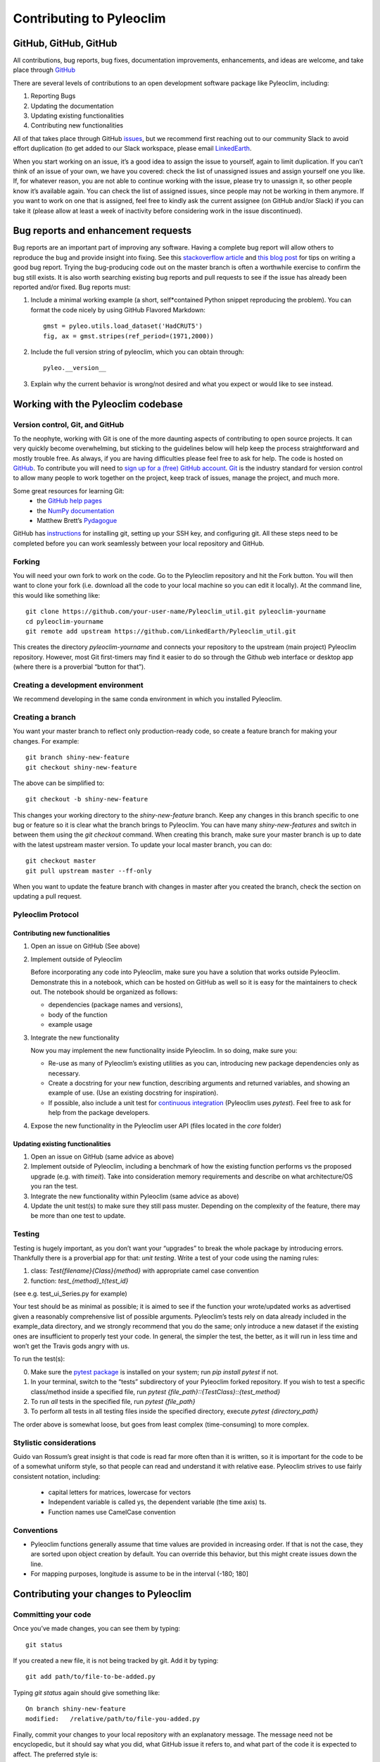 .. _contributing_to_pyleoclim:

#########################
Contributing to Pyleoclim
#########################


GitHub, GitHub, GitHub
=======================
All contributions, bug reports, bug fixes, documentation improvements, enhancements,
and ideas are welcome, and take place through `GitHub <https://github.com/LinkedEarth/Pyleoclim_util/issues>`_

There are several levels of contributions to an open development software package like Pyleoclim, including:

#.  Reporting Bugs
#.  Updating the documentation
#.  Updating existing functionalities
#.  Contributing new functionalities

All of that takes place through GitHub `issues <https://docs.github.com/en/issues/tracking-your-work-with-issues/quickstart>`_, but we recommend first reaching out to our community Slack to avoid effort duplication (to get added to our Slack workspace, please email `LinkedEarth <mailto:linkedearth@gmail.com>`_.

When you start working on an issue, it’s a good idea to assign the issue to yourself, again to limit duplication. If you can’t think of an issue of your own, we have you covered:  check the list of unassigned issues and assign yourself one you like.
If, for whatever reason, you are not able to continue working with the issue, please try to unassign it, so other people know it’s available again. You can check the list of assigned issues, since people may not be working in them anymore. If you want to work on one that is assigned, feel free to kindly ask the current assignee (on GitHub and/or Slack) if you can take it (please allow at least a week of inactivity before considering work in the issue discontinued).

Bug reports and enhancement requests
====================================

Bug reports are an important part of improving any software. Having a complete bug report will allow others to reproduce the bug and provide insight into fixing. See this `stackoverflow article <https://stackoverflow.com/help/mcve>`_ and `this blog post <https://matthewrocklin.com/blog/work/2018/02/28/minimal-bug-reports>`_ for tips on writing a good bug report.
Trying the bug-producing code out on the master branch is often a worthwhile exercise to confirm the bug still exists. It is also worth searching existing bug reports and pull requests to see if the issue has already been reported and/or fixed.
Bug reports must:

1. Include a minimal working example (a short, self*contained Python snippet reproducing the problem). You can format the code nicely by using GitHub Flavored Markdown::

    gmst = pyleo.utils.load_dataset('HadCRUT5')
    fig, ax = gmst.stripes(ref_period=(1971,2000))
2. Include the full version string of pyleoclim, which you can obtain through::

    pyleo.__version__
3. Explain why the current behavior is wrong/not desired and what you expect or would like to see instead.


Working with the Pyleoclim codebase
===================================
Version control, Git, and GitHub
""""""""""""""""""""""""""""""""

To the neophyte, working with Git is one of the more daunting aspects of contributing to open source projects.
It can very quickly become overwhelming, but sticking to the guidelines below will help keep the process straightforward and mostly trouble free. As always, if you are having difficulties please feel free to ask for help.
The code is hosted on `GitHub <https://github.com/LinkedEarth/Pyleoclim_util>`_. To contribute you will need to `sign up for a (free) GitHub account <https://github.com/signup/free>`_. `Git <https://git*scm.com/>`_ is the industry standard for version control to allow many people to work together on the project, keep track of issues, manage the project, and much more.

Some great resources for learning Git:
  * the `GitHub help pages <https://help.github.com/>`_
  * the `NumPy documentation <https://numpy.org/doc/stable/dev/index.html>`_
  * Matthew Brett’s `Pydagogue <https://matthew-brett.github.io/pydagogue/>`_

GitHub has `instructions <https://help.github.com/set-up-git-redirect>`_ for installing git, setting up your SSH key, and configuring git. All these steps need to be completed before you can work seamlessly between your local repository and GitHub.

Forking
"""""""
You will need your own fork to work on the code. Go to the Pyleoclim repository and hit the Fork button. You will then want to clone your fork (i.e. download all the code to your local machine so you can edit it locally).
At the command line, this would like something like::

    git clone https://github.com/your-user-name/Pyleoclim_util.git pyleoclim-yourname
    cd pyleoclim-yourname
    git remote add upstream https://github.com/LinkedEarth/Pyleoclim_util.git

This creates the directory `pyleoclim-yourname` and connects your repository to the upstream (main project) Pyleoclim repository.  However, most Git first-timers may find it easier to do so through the Github web interface or desktop app (where there is a proverbial “button for that”).

Creating a development environment
""""""""""""""""""""""""""""""""""
We recommend developing in the same conda environment in which you installed Pyleoclim.

Creating a branch
"""""""""""""""""
You want your master branch to reflect only production-ready code, so create a feature branch for making your changes. For example::

    git branch shiny-new-feature
    git checkout shiny-new-feature

The above can be simplified to::

    git checkout -b shiny-new-feature

This changes your working directory to the `shiny-new-feature` branch. Keep any changes in this branch specific to one bug or feature so it is clear what the branch brings to Pyleoclim. You can have many `shiny-new-features` and switch in between them using the `git checkout` command.
When creating this branch, make sure your master branch is up to date with the latest upstream master version. To update your local master branch, you can do::

    git checkout master
    git pull upstream master --ff-only

When you want to update the feature branch with changes in master after you created the branch, check the section on updating a pull request.

Pyleoclim Protocol
""""""""""""""""""

Contributing new functionalities
********************************

1.  Open an issue on GitHub (See above)
2.  Implement outside of Pyleoclim

    Before incorporating any code into Pyleoclim, make sure you have a solution that works outside Pyleoclim. Demonstrate this in a notebook, which can be hosted on GitHub as well so it is easy for the maintainers to check out. The notebook should be organized as follows:

    - dependencies (package names and versions),
    - body of the function
    - example usage
3.  Integrate the new functionality

    Now you may implement the new functionality inside Pyleoclim. In so doing, make sure you:

    * Re-use as many of Pyleoclim’s existing utilities as you can, introducing new package  dependencies only as necessary.
    * Create a docstring for your new function, describing arguments and returned variables, and showing an example of use. (Use an existing docstring for inspiration).
    * If possible, also include a unit test for `continuous integration <https://youtu.be/_WvjhrZR01U>`_ (Pyleoclim uses `pytest`). Feel free to ask for help from the package developers.

4.  Expose the new functionality in the Pyleoclim user API (files located in the `core` folder)


Updating existing functionalities
**********************************

1. Open an issue on GitHub (same advice as above)
2. Implement outside of Pyleoclim, including a benchmark of how the existing function performs vs the proposed upgrade (e.g. with `timeit`).  Take into consideration memory requirements and describe on what architecture/OS you ran the test.
3. Integrate the new functionality within Pyleoclim (same advice as above)
4. Update the unit test(s) to make sure they still pass muster. Depending on the complexity of the feature, there may be more than one test to update.

Testing
"""""""

Testing is hugely important, as you don’t want your “upgrades” to break the whole package by introducing errors. Thankfully there is a proverbial app for that: *unit testing*. Write a test of your code using the naming rules:

1. class: `Test{filename}{Class}{method}` with appropriate camel case convention
2. function: `test_{method}_t{test_id}`

(see e.g. test_ui_Series.py for example)

Your test should be as minimal as possible; it is aimed to see if the function your wrote/updated works as advertised given a reasonably comprehensive list of possible arguments. Pyleoclim’s tests rely on data already included in the example_data directory, and we strongly recommend that you do the same; only introduce a new dataset if the existing ones are insufficient to properly test your code. In general, the simpler the test, the better, as it will run in less time and won’t get the Travis gods angry with us.

To run the test(s):

0.  Make sure the `pytest package <https://docs.pytest.org>`_ is installed on your system; run `pip install pytest` if not.
1.  In your terminal, switch to the “tests” subdirectory of your Pyleoclim forked repository. If you wish to  test a specific class/method inside a specified file, run `pytest {file_path}\::{TestClass}\::{test_method}`
2.  To run *all* tests in the specified file, run `pytest {file_path}`
3.  To perform all tests in all testing files inside the specified directory, execute `pytest {directory_path}`

The order above is somewhat loose, but goes from least complex (time-consuming) to more complex.


Stylistic considerations
""""""""""""""""""""""""
Guido van Rossum’s great insight is that code is read far more often than it is written, so it is important for the code to be of a somewhat uniform style, so that people can read and understand it with relative ease. Pyleoclim strives to use fairly consistent notation, including:

  * capital letters for matrices, lowercase for vectors
  * Independent variable is called ys, the dependent variable  (the time axis) ts.
  * Function names use CamelCase convention

Conventions
"""""""""""
- Pyleoclim functions generally assume that time values are provided in increasing order. If that is not the case, they are sorted upon object creation by default. You can override this behavior, but this might create issues down the line.
- For mapping purposes, longitude is assume to be in the interval (-180; 180]

Contributing your changes to Pyleoclim
======================================

Committing your code
""""""""""""""""""""
Once you’ve made changes, you can see them by typing::

    git status

If you created a new file, it is not being tracked by git. Add it by typing::

    git add path/to/file-to-be-added.py

Typing `git status` again should give something like::

    On branch shiny-new-feature
    modified:   /relative/path/to/file-you-added.py

Finally, commit your changes to your local repository with an explanatory message. The message need not be encyclopedic, but it should say what you did, what GitHub issue it refers to, and what part of the code it is expected to affect.
The  preferred style is:

  * a subject line with < 80 chars.
  * One blank line.
  * Optionally, a commit message body.

Now you can commit your changes in your local repository::

    git commit -m 'type your message here'

Pushing your changes
""""""""""""""""""""

When you want your changes to appear publicly on your GitHub page, push your forked feature branch’s commits::

    git push origin shiny-new-feature

Here `origin` is the default name given to your remote repository on GitHub. You can see the remote repositories::

    git remote -v

If you added the upstream repository as described above you will see something like::

    origin  git@github.com:yourname/Pyleoclim_util.git (fetch)
    origin  git@github.com:yourname/Pyleoclim_util.git (push)
    upstream  git://github.com/LinkedEarth/Pyleoclim_util.git (fetch)
    upstream  git://github.com/LinkedEarth/Pyleoclim_util.git (push)

Now your code is on GitHub, but it is not yet a part of the Pyleoclim project. For that to happen, a pull request needs to be submitted on GitHub.

Filing a Pull Request
"""""""""""""""""""""
When you’re ready to ask for a code review, file a pull request. But before you do, please double-check that you have followed all the guidelines outlined in this document regarding code style, tests, performance tests, and documentation. You should also double check your branch changes against the branch it was based on:

  * Navigate to your repository on GitHub
  * Click on Branches
  * Click on the Compare button for your feature branch
  * Select the base and compare branches, if necessary. This will be *Development* and *shiny-new-feature*, respectively.

If everything looks good, you are ready to make a pull request. A pull request is how code from a local repository becomes available to the GitHub community and can be reviewed by a project’s owners/developers and eventually merged into the master version. This pull request and its associated changes will eventually be committed to the master branch and available in the next release. To submit a pull request:

  * Navigate to your repository on GitHub
  * Click on the Pull Request button
  * You can then click on Commits and Files Changed to make sure everything looks okay one last time
  * Write a description of your changes in the Preview Discussion tab
  * Click Send Pull Request.

This request then goes to the repository maintainers, and they will review the code.

Updating your pull request
""""""""""""""""""""""""""

Based on the review you get on your pull request, you will probably need to make some changes to the code. In that case, you can make them in your branch, add a new commit to that branch, push it to GitHub, and the pull request will be automatically updated. Pushing them to GitHub again is done by:
git push origin shiny-new-feature
This will automatically update your pull request with the latest code and restart the Continuous Integration tests (which is why it is important to provide a test for your code).
Another reason you might need to update your pull request is to solve conflicts with changes that have been merged into the master branch since you opened your pull request.
To do this, you need to `merge upstream master` in your branch::

    git checkout shiny-new-feature
    git fetch upstream
    git merge upstream/master

If there are no conflicts (or they could be fixed automatically), a file with a default commit message will open, and you can simply save and quit this file.
If there are merge conflicts, you need to solve those conflicts. See `this example <https://help.github.com/articles/resolving-a-merge-conflict-using-the-command-line/>`_ for an explanation on how to do this. Once the conflicts are merged and the files where the conflicts were solved are added, you can run git commit to save those fixes.
If you have uncommitted changes at the moment you want to update the branch with master, you will need to stash them prior to updating (see the stash docs). This will effectively store your changes and they can be reapplied after updating.
After the feature branch has been updated locally, you can now update your pull request by pushing to the branch on GitHub::

  git push origin shiny-new-feature

Delete your merged branch (optional)
""""""""""""""""""""""""""""""""""""

Once your feature branch is accepted into upstream, you’ll probably want to get rid of the branch. First, merge upstream master into your branch so git knows it is safe to delete your branch::

    git fetch upstream
    git checkout master
    git merge upstream/master

Then you can do::

    git branch -d shiny-new-feature

Make sure you use a lowercase `-d`, or else git won’t warn you if your feature branch has not actually been merged.
The branch will still exist on GitHub, so to delete it there do::

    git push origin --delete shiny-new-feature

Tips for a successful pull request
""""""""""""""""""""""""""""""""""
If you have made it to the “Review your code” phase, one of the core contributors will take a look. Please note however that response time will be variable (e.g. don’t try the week before AGU).
To improve the chances of your pull request being reviewed, you should:

  * Reference an open issue for non-trivial changes to clarify the PR’s purpose
  * Ensure you have appropriate tests. These should be the first part of any PR
  * Keep your pull requests as simple as possible. Larger PRs take longer to review
  * If you need to add on to what you submitted, keep updating your original pull request, either by request or every few days

Documentation
=============

About the Pyleoclim documentation
"""""""""""""""""""""""""""""""""
Pyleoclim's documentation is built automatically from the function and class docstrings, via `Read The Docs <https://readthedocs.org>`_. It is therefore especially important for your code to include a docstring, and to modify the docstrings of the functions/classes you modified to make sure the documentation is current.

Updating a Pyleoclim docstring
""""""""""""""""""""""""""""""
You may use existing docstrings as examples. A good docstring explains:

  * what the function/class is about
  * what it does, with what properties/inputs/outputs)
  * how to use it, via a minimal working example.

For the latter, make sure the example is prefaced by:

      .. jupyter-execute::

and properly indented (look at other docstrings for inspiration).

How to build the Pyleoclim documentation
""""""""""""""""""""""""""""""""""""""""

Navigate to the doc_build folder and type `make html`. This may require installing other packages (sphinx, chardet, numpydoc, nbsphinx, sphinx_search, jupyter-sphinx, sphinx_copybutton, sphinx_rtd_theme).


You are done! Thanks for playing.
